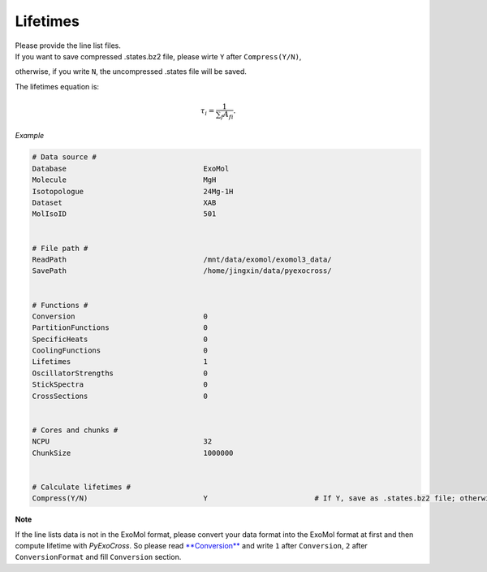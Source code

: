 Lifetimes
===================

| Please provide the line list files. 
| If you want to save compressed .states.bz2 file, please wirte ``Y`` after ``Compress(Y/N)``, 
otherwise, if you write ``N``, the uncompressed .states file will be saved.

The lifetimes equation is:

.. math::

   \tau_i = \frac{1}{{\textstyle \sum_{f} A_{fi}}}.

*Example*

.. code:: bash

    # Data source #
    Database                                ExoMol
    Molecule                                MgH
    Isotopologue                            24Mg-1H
    Dataset                                 XAB
    MolIsoID                                501
 

    # File path #
    ReadPath                                /mnt/data/exomol/exomol3_data/
    SavePath                                /home/jingxin/data/pyexocross/
    

    # Functions #
    Conversion                              0
    PartitionFunctions                      0
    SpecificHeats                           0
    CoolingFunctions                        0
    Lifetimes                               1
    OscillatorStrengths                     0
    StickSpectra                            0
    CrossSections                           0


    # Cores and chunks #
    NCPU                                    32
    ChunkSize                               1000000
    

    # Calculate lifetimes #
    Compress(Y/N)                           Y                         # If Y, save as .states.bz2 file; otherwise, save as .states file


**Note**

If the line lists data is not in the ExoMol format, please convert your
data format into the ExoMol format at first and then compute lifetime with *PyExoCross*.
So please read `**Conversion** <https://pyexocross.readthedocs.io/en/latest/conversion.html>`_ 
and write ``1`` after ``Conversion``, ``2`` after ``ConversionFormat`` and fill ``Conversion`` section.
 